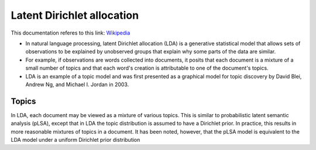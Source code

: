 .. _lda:
Latent Dirichlet allocation
===========================
.. _Wikipedia: https://en.wikipedia.org/wiki/Latent_Dirichlet_allocation
This documentation referes to this link: `Wikipedia`_

- In natural language processing, latent Dirichlet allocation (LDA) is a generative statistical model that allows sets of observations to be explained by unobserved groups that explain why some parts of the data are similar.
- For example, if observations are words collected into documents, it posits that each document is a mixture of a small number of topics and that each word's creation is attributable to one of the document's topics.
- LDA is an example of a topic model and was first presented as a graphical model for topic discovery by David Blei, Andrew Ng, and Michael I. Jordan in 2003.

Topics
______
In LDA, each document may be viewed as a mixture of various topics. This is similar to probabilistic latent semantic analysis (pLSA), except that in LDA the topic distribution is assumed to have a Dirichlet prior. In practice, this results in more reasonable mixtures of topics in a document. It has been noted, however, that the pLSA model is equivalent to the LDA model under a uniform Dirichlet prior distribution




